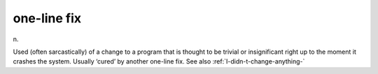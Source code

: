 .. _one-line-fix:

============================================================
one-line fix
============================================================

n\.

Used (often sarcastically) of a change to a program that is thought to be trivial or insignificant right up to the moment it crashes the system.
Usually ‘cured’ by another one-line fix.
See also :ref:`I-didn-t-change-anything-`


